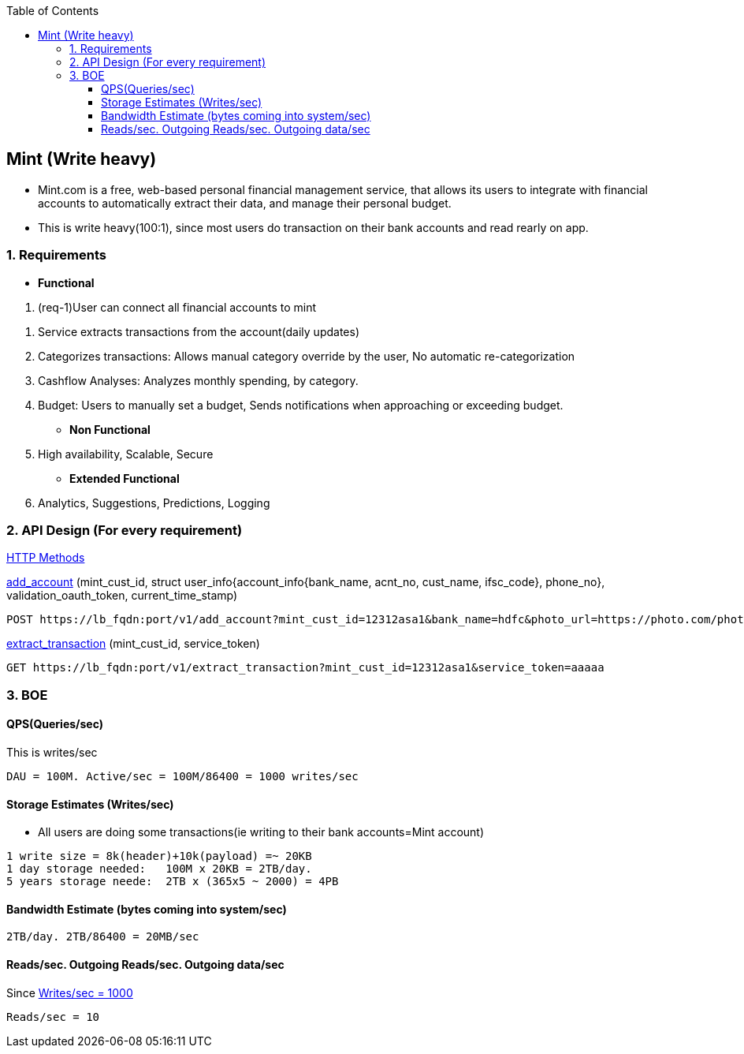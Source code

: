 :toc:
:toclevels: 6

== Mint (Write heavy)
* Mint.com is a free, web-based personal financial management service, that allows its users to integrate with financial accounts to automatically extract their data, and manage their personal budget.
* This is write heavy(100:1), since most users do transaction on their bank accounts and read rearly on app.

=== 1. Requirements
* *Functional*

[[req1]]
1. (req-1)User can connect all financial accounts to mint

[[req2]]
2. Service extracts transactions from the account(daily updates)

3. Categorizes transactions: Allows manual category override by the user, No automatic re-categorization
4. Cashflow Analyses: Analyzes monthly spending, by category.
5. Budget: Users to manually set a budget, Sends notifications when approaching or exceeding budget. 

* *Non Functional*
1. High availability, Scalable, Secure

* *Extended Functional*
1. Analytics, Suggestions, Predictions, Logging

=== 2. API Design (For every requirement)
link:https://github.com/amitkumar50/Code-examples/blob/master/Networking/OSI-Layers/Layer-7/Protocols/HTTP/README.adoc[HTTP Methods]

<<req1, add_account>> (mint_cust_id, struct user_info{account_info{bank_name, acnt_no, cust_name, ifsc_code}, phone_no}, validation_oauth_token, current_time_stamp)
```
POST https://lb_fqdn:port/v1/add_account?mint_cust_id=12312asa1&bank_name=hdfc&photo_url=https://photo.com/photo1.png&current_time_stamp=
```
<<req2, extract_transaction>> (mint_cust_id, service_token)
```
GET https://lb_fqdn:port/v1/extract_transaction?mint_cust_id=12312asa1&service_token=aaaaa
```

=== 3. BOE
[[qps]]
==== QPS(Queries/sec)
This is writes/sec
```
DAU = 100M. Active/sec = 100M/86400 = 1000 writes/sec
```

==== Storage Estimates (Writes/sec)
* All users are doing some transactions(ie writing to their bank accounts=Mint account)
```
1 write size = 8k(header)+10k(payload) =~ 20KB
1 day storage needed:   100M x 20KB = 2TB/day.
5 years storage neede:  2TB x (365x5 ~ 2000) = 4PB
```

==== Bandwidth Estimate (bytes coming into system/sec)
```
2TB/day. 2TB/86400 = 20MB/sec
```

==== Reads/sec. Outgoing Reads/sec. Outgoing data/sec
Since <<qps,Writes/sec = 1000>>
```
Reads/sec = 10
```
